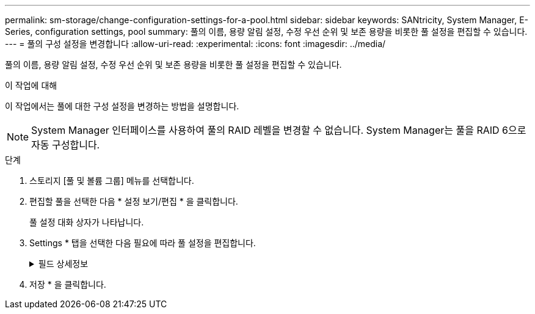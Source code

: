---
permalink: sm-storage/change-configuration-settings-for-a-pool.html 
sidebar: sidebar 
keywords: SANtricity, System Manager, E-Series, configuration settings, pool 
summary: 풀의 이름, 용량 알림 설정, 수정 우선 순위 및 보존 용량을 비롯한 풀 설정을 편집할 수 있습니다. 
---
= 풀의 구성 설정을 변경합니다
:allow-uri-read: 
:experimental: 
:icons: font
:imagesdir: ../media/


[role="lead"]
풀의 이름, 용량 알림 설정, 수정 우선 순위 및 보존 용량을 비롯한 풀 설정을 편집할 수 있습니다.

.이 작업에 대해
이 작업에서는 풀에 대한 구성 설정을 변경하는 방법을 설명합니다.

[NOTE]
====
System Manager 인터페이스를 사용하여 풀의 RAID 레벨을 변경할 수 없습니다. System Manager는 풀을 RAID 6으로 자동 구성합니다.

====
.단계
. 스토리지 [풀 및 볼륨 그룹] 메뉴를 선택합니다.
. 편집할 풀을 선택한 다음 * 설정 보기/편집 * 을 클릭합니다.
+
풀 설정 대화 상자가 나타납니다.

. Settings * 탭을 선택한 다음 필요에 따라 풀 설정을 편집합니다.
+
.필드 상세정보
[%collapsible]
====
[cols="25h,~"]
|===
| 설정 | 설명 


 a| 
이름
 a| 
사용자 제공 풀 이름을 변경할 수 있습니다. 풀 이름을 지정해야 합니다.



 a| 
용량 알림
 a| 
풀의 사용 가능한 용량이 지정된 임계값에 도달하거나 이를 초과할 경우 알림 알림을 보낼 수 있습니다. 풀에 저장된 데이터가 지정된 임계값을 초과하면 System Manager에서 메시지를 보내 스토리지 공간을 추가하거나 불필요한 개체를 삭제할 시간을 지정합니다.

경고는 대시보드의 알림 영역에 표시되며 서버에서 이메일 및 SNMP 트랩 메시지를 통해 관리자에게 보낼 수 있습니다.

다음과 같은 용량 알림을 정의할 수 있습니다.

** * Critical alert * -- 풀의 사용 가능한 용량이 지정된 임계값에 도달하거나 이를 초과할 때 이 중요 알림을 보냅니다. 스피너 컨트롤을 사용하여 임계값 비율을 조정합니다. 이 알림을 비활성화하려면 확인란을 선택합니다.
** * Early alert * -- 풀의 사용 가능한 용량이 지정된 임계값에 도달하면 이 조기 알림이 표시됩니다. 스피너 컨트롤을 사용하여 임계값 비율을 조정합니다. 이 알림을 비활성화하려면 확인란을 선택합니다.




 a| 
수정 우선 순위
 a| 
시스템 성능과 관련하여 풀의 수정 작업에 대한 우선 순위 수준을 지정할 수 있습니다. 풀에서 수정 작업의 우선 순위가 높을수록 작업이 더 빨리 완료되지만 호스트 입출력 성능이 저하될 수 있습니다. 우선 순위가 낮으면 작업에 더 오래 걸리지만 호스트 I/O 성능에는 영향을 덜 받습니다.

최저, 최저, 중간, 높음, 최고 등 5가지 우선 순위 수준 중에서 선택할 수 있습니다. 우선 순위 수준이 높을수록 호스트 I/O 및 시스템 성능에 미치는 영향이 커집니다.

** * Critical reconstruction priority * -- 이 슬라이더 막대는 여러 드라이브에 장애가 발생하여 일부 데이터에 중복성이 없고 추가적인 드라이브 장애로 인해 데이터가 손실될 경우 데이터 재구성 작업의 우선순위를 결정합니다.
** * 저하된 재구성 우선순위 * -- 이 슬라이더 막대는 드라이브 장애가 발생했을 때 데이터 재구성 작업의 우선순위를 결정하지만, 데이터에는 중복성이 있으며 추가적인 드라이브 장애로 인해 데이터가 손실되지 않습니다.
** * 백그라운드 작업 우선 순위 * -- 이 슬라이더 막대는 풀이 최적 상태인 동안 발생하는 풀 백그라운드 작업의 우선 순위를 결정합니다. 이러한 작업에는 DVE(Dynamic Volume Expansion), iaf(Instant Availability Format) 및 교체되거나 추가된 드라이브로 데이터 마이그레이션 등이 있습니다.




 a| 
보존 용량(EF600 또는 EF300의 경우 "최적화 용량")
 a| 
* Preservation capacity * -- 잠재적인 드라이브 오류를 지원하기 위해 풀에 예약된 용량을 결정하기 위해 드라이브 수를 정의할 수 있습니다. 드라이브 장애가 발생하면 보존 용량이 재구성 데이터를 저장하는 데 사용됩니다. 풀은 볼륨 그룹에서 사용되는 핫 스페어 드라이브 대신 데이터 재구성 프로세스 중에 보존 용량을 사용합니다.

Spinner 컨트롤을 사용하여 드라이브 수를 조정합니다. 드라이브 수에 따라 풀의 보존 용량이 spinner 상자 옆에 표시됩니다.

보존 용량에 대한 다음 정보를 염두에 두십시오.

** 보존 용량은 풀의 총 가용 용량에서 차감되기 때문에 예비 용량을 예약하는 경우 볼륨을 생성하는 데 사용할 수 있는 가용 용량에 영향을 줍니다. 보존 용량에 0을 지정하면 풀의 모든 가용 용량이 볼륨 생성에 사용됩니다.
** 보존 용량을 줄이면 풀 볼륨에 사용할 수 있는 용량이 증가합니다.


* 추가 최적화 용량 * (EF600 및 EF300 어레이만 해당) -- 풀을 생성할 때 사용 가능한 용량과 성능 및 드라이브 마모 수명 간의 균형을 제공하는 권장 최적화 용량이 생성됩니다. 사용 가능한 용량 증가를 희생하여 성능 및 드라이브 마모 수명을 개선하려면 슬라이더를 오른쪽으로 이동하거나 성능 및 드라이브 마모 수명을 연장하여 사용 가능한 용량을 늘리기 위해 슬라이더를 왼쪽으로 이동하면 이러한 균형을 조정할 수 있습니다.

SSD 드라이브는 용량의 일부가 할당되지 않은 경우 수명이 더 길고 쓰기 성능이 극대화됩니다. 풀과 연결된 드라이브의 경우 할당되지 않은 용량은 풀의 보존 용량, 사용 가능한 용량(볼륨에서 사용하지 않는 용량), 추가 최적화 용량으로 남겨 둔 사용 가능한 용량의 일부로 구성됩니다. 추가 최적화 용량은 사용 가능한 용량을 줄여 최적화 용량을 최소화하므로 볼륨 생성에 사용할 수 없습니다.

|===
====
. 저장 * 을 클릭합니다.

